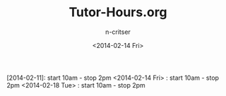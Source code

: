 #+TITLE: Tutor-Hours.org
#+AUTHOR: n-critser
#+DATE: <2014-02-14 Fri>
#+STARTUP: showall


[2014-02-11]: start 10am - stop 2pm
<2014-02-14 Fri> : start 10am - stop 2pm
<2014-02-18 Tue> : start 10am - stop 2pm
